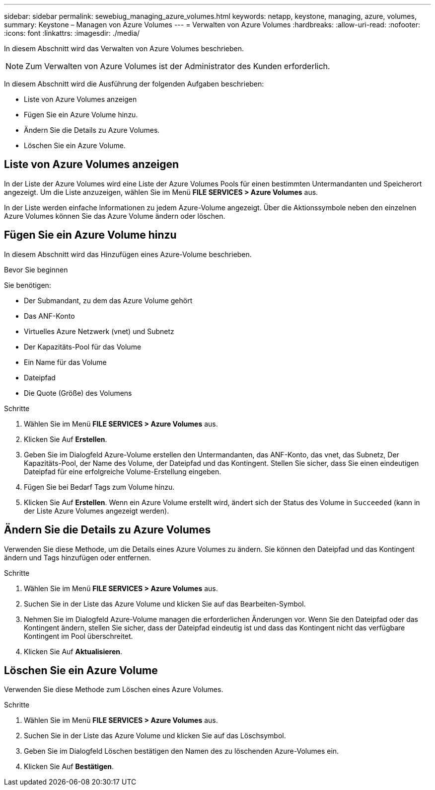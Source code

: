 ---
sidebar: sidebar 
permalink: sewebiug_managing_azure_volumes.html 
keywords: netapp, keystone, managing, azure, volumes, 
summary: Keystone – Managen von Azure Volumes 
---
= Verwalten von Azure Volumes
:hardbreaks:
:allow-uri-read: 
:nofooter: 
:icons: font
:linkattrs: 
:imagesdir: ./media/


[role="lead"]
In diesem Abschnitt wird das Verwalten von Azure Volumes beschrieben.


NOTE: Zum Verwalten von Azure Volumes ist der Administrator des Kunden erforderlich.

In diesem Abschnitt wird die Ausführung der folgenden Aufgaben beschrieben:

* Liste von Azure Volumes anzeigen
* Fügen Sie ein Azure Volume hinzu.
* Ändern Sie die Details zu Azure Volumes.
* Löschen Sie ein Azure Volume.




== Liste von Azure Volumes anzeigen

In der Liste der Azure Volumes wird eine Liste der Azure Volumes Pools für einen bestimmten Untermandanten und Speicherort angezeigt. Um die Liste anzuzeigen, wählen Sie im Menü *FILE SERVICES > Azure Volumes* aus.

In der Liste werden einfache Informationen zu jedem Azure-Volume angezeigt. Über die Aktionssymbole neben den einzelnen Azure Volumes können Sie das Azure Volume ändern oder löschen.



== Fügen Sie ein Azure Volume hinzu

In diesem Abschnitt wird das Hinzufügen eines Azure-Volume beschrieben.

.Bevor Sie beginnen
Sie benötigen:

* Der Submandant, zu dem das Azure Volume gehört
* Das ANF-Konto
* Virtuelles Azure Netzwerk (vnet) und Subnetz
* Der Kapazitäts-Pool für das Volume
* Ein Name für das Volume
* Dateipfad
* Die Quote (Größe) des Volumens


.Schritte
. Wählen Sie im Menü *FILE SERVICES > Azure Volumes* aus.
. Klicken Sie Auf *Erstellen*.
. Geben Sie im Dialogfeld Azure-Volume erstellen den Untermandanten, das ANF-Konto, das vnet, das Subnetz, Der Kapazitäts-Pool, der Name des Volume, der Dateipfad und das Kontingent. Stellen Sie sicher, dass Sie einen eindeutigen Dateipfad für eine erfolgreiche Volume-Erstellung eingeben.
. Fügen Sie bei Bedarf Tags zum Volume hinzu.
. Klicken Sie Auf *Erstellen*. Wenn ein Azure Volume erstellt wird, ändert sich der Status des Volume in `Succeeded` (kann in der Liste Azure Volumes angezeigt werden).




== Ändern Sie die Details zu Azure Volumes

Verwenden Sie diese Methode, um die Details eines Azure Volumes zu ändern. Sie können den Dateipfad und das Kontingent ändern und Tags hinzufügen oder entfernen.

.Schritte
. Wählen Sie im Menü *FILE SERVICES > Azure Volumes* aus.
. Suchen Sie in der Liste das Azure Volume und klicken Sie auf das Bearbeiten-Symbol.
. Nehmen Sie im Dialogfeld Azure-Volume managen die erforderlichen Änderungen vor. Wenn Sie den Dateipfad oder das Kontingent ändern, stellen Sie sicher, dass der Dateipfad eindeutig ist und dass das Kontingent nicht das verfügbare Kontingent im Pool überschreitet.
. Klicken Sie Auf *Aktualisieren*.




== Löschen Sie ein Azure Volume

Verwenden Sie diese Methode zum Löschen eines Azure Volumes.

.Schritte
. Wählen Sie im Menü *FILE SERVICES > Azure Volumes* aus.
. Suchen Sie in der Liste das Azure Volume und klicken Sie auf das Löschsymbol.
. Geben Sie im Dialogfeld Löschen bestätigen den Namen des zu löschenden Azure-Volumes ein.
. Klicken Sie Auf *Bestätigen*.

